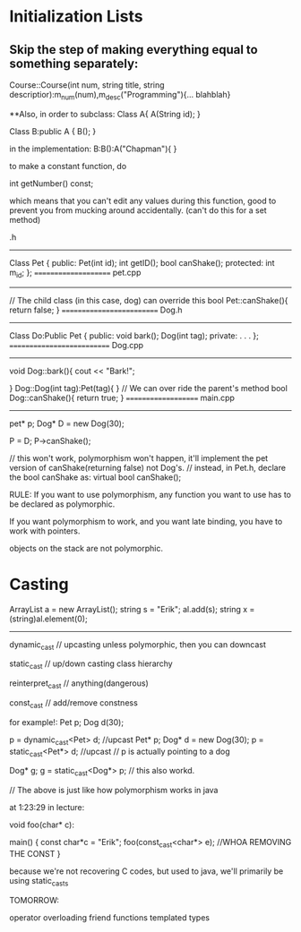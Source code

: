 * Initialization Lists
** Skip the step of making everything equal to something separately:

	Course::Course(int num, string title, string descriptior):m_num(num),m_desc("Programming"){... blahblah}

**Also, in order to subclass:
	Class A{
		A(String id);
	}

	Class B:public A {
		B();
	}

	in the implementation:
		B:B():A("Chapman"){ }
	
to make a constant function, do

	int getNumber() const;

which means that you can't edit any values during this function, good to prevent you from mucking around accidentally. (can't do this for a set method)

.h
-------
Class Pet {
	public:
		Pet(int id);
		int getID();
		bool canShake();
	protected:
		int m_id;
};
=====================
pet.cpp
-------
// The child class (in this case, dog) can override this
bool Pet::canShake(){
	return false;
}
==========================
Dog.h
------
Class Do:Public Pet {
	public:
		void bark();
		Dog(int tag);
	private:
	.
	.
	.
};
===========================
Dog.cpp
--------
void Dog::bark(){
	cout << "Bark!\n";

}
Dog::Dog(int tag):Pet(tag){ }
// We can over ride the parent's method
bool Dog::canShake(){
	return true;
}
====================
main.cpp
--------
pet* p;
Dog* D = new Dog(30);

P = D;
P->canShake();

// this won't work, polymorphism won't happen, it'll implement the pet version of canShake(returning false) not Dog's.
// instead, in Pet.h, declare the bool canShake as: virtual bool canShake();

RULE:
If you want to use polymorphism, any function you want to use has to be declared as polymorphic.

If you want polymorphism to work, and you want late binding, you have to work with pointers.

objects on the stack are not polymorphic.

* Casting

ArrayList a = new ArrayList();
string s = "Erik";
al.add(s);
string x = (string)al.element(0);

--------------

dynamic_cast // upcasting unless polymorphic, then you can downcast

static_cast // up/down casting class hierarchy

reinterpret_cast // anything(dangerous)

const_cast // add/remove constness

for example!:
        Pet p;
	Dog d(30);

	p = dynamic_cast<Pet> d; //upcast
	Pet* p;
	Dog* d = new Dog(30);
	p = static_cast<Pet*> d; //upcast
	// p is actually pointing to a dog

	Dog* g;
	g = static_cast<Dog*> p;
	// this also workd.

// The above is just like how polymorphism works in java

at 1:23:29 in lecture:

void foo(char* c):

main() {
		const char*c = "Erik";
		foo(const_cast<char*> e);
		//WHOA REMOVING THE CONST
}



because we're not recovering C codes, but used to java, we'll primarily be using static_casts

TOMORROW:

operator overloading
friend functions
templated types
